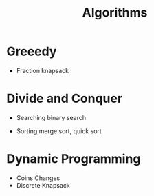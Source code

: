 #+title: Algorithms

* Greeedy

  - Fraction knapsack

* Divide and Conquer

  - Searching
    binary search

  - Sorting
    merge sort, quick sort
    

* Dynamic Programming

  - Coins Changes
  - Discrete Knapsack

